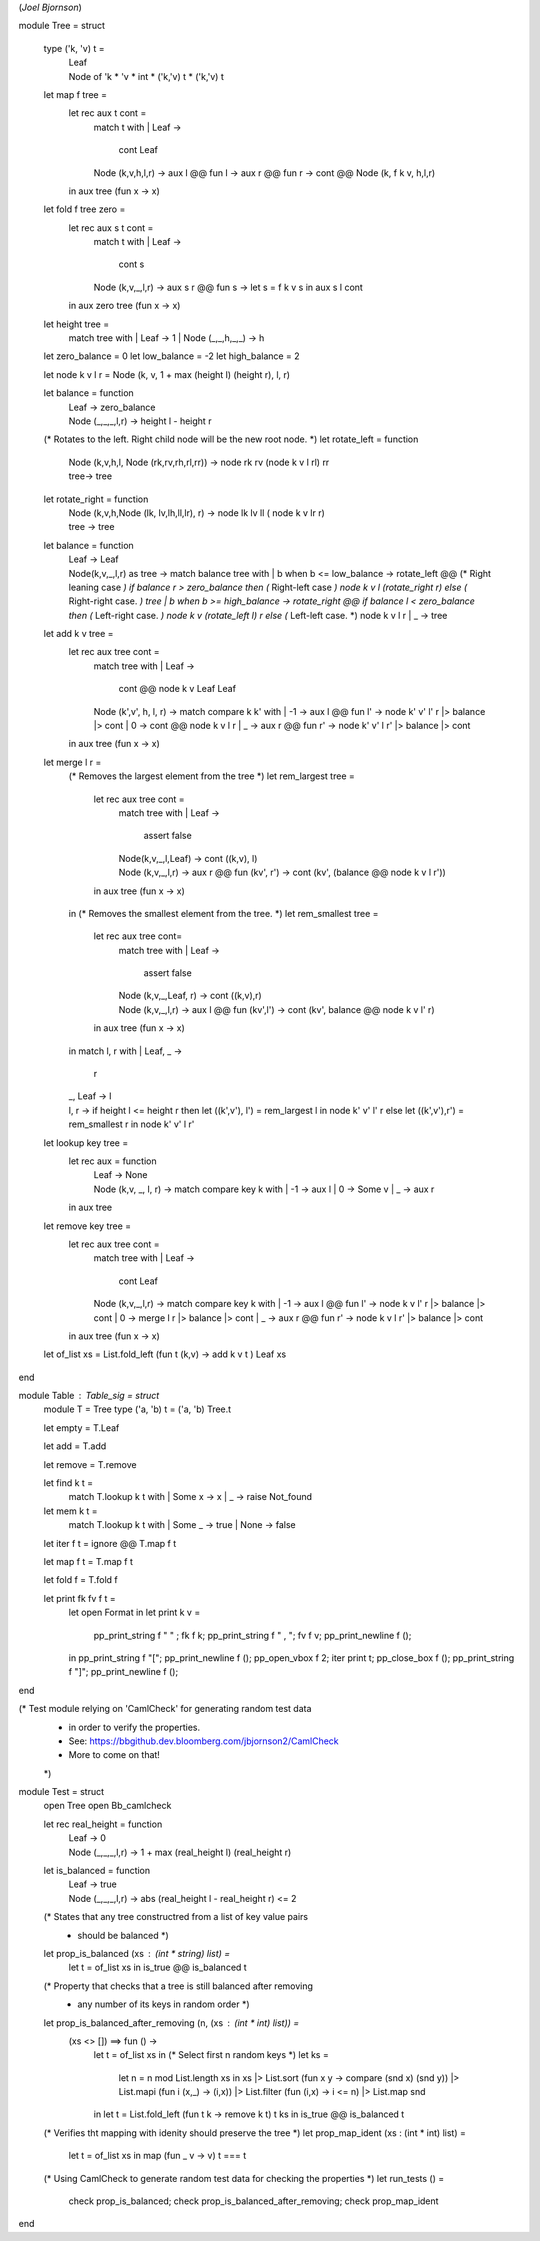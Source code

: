 (*Joel Bjornson*)

module Tree = struct

  type ('k, 'v) t =
    | Leaf
    | Node of 'k * 'v * int * ('k,'v) t * ('k,'v) t

  let map f tree =
    let rec aux t cont =
      match t with
      | Leaf -> 
        cont Leaf
      | Node (k,v,h,l,r) -> 
        aux l @@ fun l -> aux r @@ fun r -> cont @@ Node (k, f k v, h,l,r)
    in
    aux tree (fun x -> x)

  let fold f tree zero =
    let rec aux s t cont =
      match t with
      | Leaf  ->
        cont s
      | Node (k,v,_,l,r) ->
        aux s r @@ fun s -> 
          let s = f k v s in
          aux s l cont
    in
    aux zero tree (fun x -> x)

  let height tree =
    match tree with
    | Leaf              -> 1
    | Node (_,_,h,_,_)  -> h


  let zero_balance = 0
  let low_balance = -2
  let high_balance = 2

  let node k v l r = Node (k, v, 1 + max (height l) (height r), l, r)

  let balance = function 
    | Leaf  -> zero_balance
    | Node (_,_,_,l,r) -> height l - height r

  (* Rotates to the left. Right child node will be the new root node. *)
  let rotate_left = function
    | Node (k,v,h,l, Node (rk,rv,rh,rl,rr)) ->
      node rk rv (node k v l rl) rr
    | tree->
      tree

  let rotate_right = function
    | Node (k,v,h,Node (lk, lv,lh,ll,lr), r) ->
        node lk lv ll ( node k v lr r)
    | tree ->
      tree

  let balance = function
    | Leaf  ->
      Leaf
    | Node(k,v,_,l,r) as tree ->
      match balance tree with
      | b when b <= low_balance ->
        rotate_left @@
          (* Right leaning case *)
          if balance r > zero_balance then
            (* Right-left case *)
            node k v l (rotate_right r)
          else
            (* Right-right case. *)
            tree
      | b when b >= high_balance ->
        rotate_right @@
          if balance l < zero_balance then
            (* Left-right case. *)
            node k v (rotate_left l) r
          else
            (* Left-left case. *)
            node k v l r
      | _ ->
          tree

  let add k v tree  =
    let rec aux tree cont =
      match tree with
      | Leaf                      ->
        cont @@ node k v Leaf Leaf
      | Node (k',v', h, l, r)   ->
        match compare k k' with
        | -1  ->
          aux l @@ fun l' -> node k' v' l' r |> balance |> cont
        | 0     ->
          cont @@ node k v l r
        | _     ->
          aux r @@ fun r'  -> node k' v' l r' |> balance |> cont
    in
    aux tree (fun x -> x)

  let merge l r =
    (* Removes the largest element from the tree *)
    let rem_largest tree =
      let rec aux tree cont = 
        match tree with
        | Leaf              -> 
          assert false
        | Node(k,v,_,l,Leaf) ->
          cont ((k,v), l)
        | Node (k,v,_,l,r)    ->
          aux r @@ fun (kv', r') -> 
            cont (kv', (balance @@ node k v l r'))
      in
      aux tree (fun x -> x)
    in
    (* Removes the smallest element from the tree. *)
    let rem_smallest tree =
      let rec aux tree cont=
        match tree with
        | Leaf                  ->
          assert false
        | Node (k,v,_,Leaf, r)  ->
          cont ((k,v),r)
        | Node (k,v,_,l,r)       ->
          aux l @@ fun (kv',l') -> cont (kv', balance @@ node k v l' r)
      in
      aux tree (fun x -> x)
    in
    match l, r with
    | Leaf, _   ->
      r
    | _, Leaf   ->
      l
    | l, r      ->
      if height l <= height r then
        let ((k',v'), l') = rem_largest l in
        node k' v' l' r
      else
        let ((k',v'),r') = rem_smallest r in node k' v' l r'

  let lookup key tree =
    let rec aux = function
      | Leaf -> 
        None
      | Node (k,v, _, l, r)    ->
        match compare key k with
        | -1  -> aux l
        | 0   -> Some v
        | _   -> aux r
    in
    aux tree

  let remove key tree  =
    let rec aux tree cont =
      match tree with
      | Leaf  ->
        cont Leaf
      | Node (k,v,_,l,r)  ->
        match compare key k with
        | -1    ->
          aux l @@ fun l' ->
            node k v l' r |> balance |> cont
        | 0     ->
            merge l r |> balance |> cont
        | _     ->
            aux r @@ fun r' ->
                node k v l r' |> balance |> cont
    in
    aux tree (fun x -> x)

  let of_list xs = List.fold_left (fun t (k,v) -> add k v t ) Leaf xs

end

module Table : Table_sig = struct
  module T = Tree 
  type ('a, 'b) t = ('a, 'b) Tree.t

  let empty = T.Leaf

  let add = T.add 

  let remove = T.remove

  let find k t = 
    match T.lookup k t with
    | Some x -> x
    | _     -> raise Not_found

  let mem k t = 
    match T.lookup k t with 
    | Some _  -> true
    | None    -> false 

  let iter f t = ignore @@ T.map f t

  let map f t = T.map f t

  let fold f = T.fold f

  let print fk fv f t =
    let open Format in
    let print k v =
      pp_print_string f "  " ; fk f k; pp_print_string f " , "; fv f v;
      pp_print_newline f ();
    in
    pp_print_string f "[";
    pp_print_newline f ();
    pp_open_vbox f 2;
    iter print t;
    pp_close_box f ();
    pp_print_string f "]";
    pp_print_newline f ();

end

(* Test module relying on 'CamlCheck' for generating random test data
 * in order to verify the properties.
 * See: https://bbgithub.dev.bloomberg.com/jbjornson2/CamlCheck
 * More to come on that!
 *)

module Test = struct
  open Tree
  open Bb_camlcheck

  let rec real_height = function
    | Leaf -> 0
    | Node (_,_,_,l,r) -> 1 + max (real_height l) (real_height r)

  let is_balanced = function
    | Leaf -> true
    | Node (_,_,_,l,r) ->
      abs (real_height l - real_height r) <= 2

  (* States that any tree constructred from a list of key value pairs
   * should be balanced *)
  let prop_is_balanced (xs : (int * string) list) =
    let t = of_list xs in
    is_true @@ is_balanced t

  (* Property that checks that a tree is still balanced after removing
   * any number of its keys in random order *)
  let prop_is_balanced_after_removing (n, (xs : (int * int) list)) =
    (xs <> []) ==> fun () ->
      let t = of_list xs in
      (* Select first n random keys *)
      let ks =
        let n = n mod List.length xs in
        xs
        |> List.sort (fun x y -> compare (snd x) (snd y)) 
        |> List.mapi (fun i (x,_) -> (i,x))
        |> List.filter (fun (i,x) -> i <= n) 
        |> List.map snd
      in
      let t = List.fold_left (fun t k -> remove k t) t ks in
      is_true @@ is_balanced t

  (* Verifies tht mapping with idenity should preserve the tree *)
  let prop_map_ident (xs : (int * int) list) =
    let t = of_list xs in
    map (fun _ v -> v) t === t

  (* Using CamlCheck to generate random test data for checking the properties *)
  let run_tests () = 
    check prop_is_balanced;
    check prop_is_balanced_after_removing;
    check prop_map_ident

end
